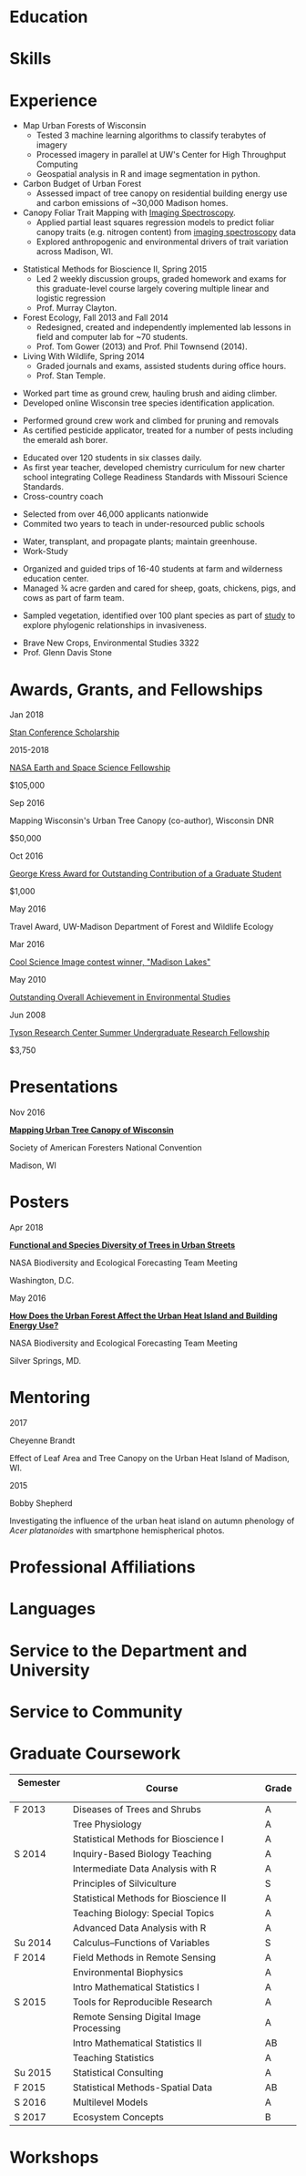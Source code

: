 #+TITLE: \nbsp
#+AUTHOR: Tedward Erker
#+OPTIONS: toc:nil num:nil author:nil
#+STARTUP: entitiespretty
#+LATEX_CLASS: moderncv
#+LATEX_CLASS_OPTIONS: [11pt, sans]
#+LATEX_HEADER: \moderncvstyle{classic}
#+LATEX_HEADER: \moderncvcolor{blue}
#+LATEX_HEADER: \usepackage[scale=0.75]{geometry}
#+LATEX_HEADER: \name{Tedward}{Erker}
#+LATEX_HEADER: \address{Madison, WI}
#+LATEX_HEADER: \phone[mobile]{(314)~324~6079}
#+LATEX_HEADER: \email{tedward.erker@gmail.com}                               % optional, remove / comment the line if not wanted
#+LATEX_HEADER: \homepage{stat.wisc.edu/~erker/}                         % optional, remove / comment the line if not wanted
#+LATEX_HEADER: \social[github]{tedwarderker}                              % optional, remove / comment the line if not wanted
#+LATEX_HEADER: \title{title}                               % optional, remove / comment the line if not wanted
* Education
#+LATEX:\cventry{2013--Present}{Ph.D.}{Universifty of Wisconsin--Madison}{}{\textit{3.929}}{Forestry, Department of Forest and Wildlife Ecology\newline{}Committee: Phil Townsend, Jun Zhu, Chris Kucharik, Eric Kruger, Annemarie Schneider.}
#+LATEX:\cventry{2013--Present}{M.S.}{University of Wisconsin--Madison}{}{}{\href{https://www.stat.wisc.edu/masters-biometry}{Biometry}, Department of Statistics}
#+LATEX:\cventry{2006--2010}{B.A.}{Washington University in St. Louis}{}{\textit{3.83}}{Environmental Studies--Ecology/Biology, Summa Cum Laude}
* Skills
#+LATEX: \cvitemwithcomment{Statistical Analysis}{}{GLMs, GAMs, multilevel models, shrinkage and dimension reduction, tree-based methods, dependent data in R and some Stan}
#+LATEX: \cvitemwithcomment{Data Display}{}{Daily use of grammar of graphics in R's ggplot2}
#+LATEX: \cvitemwithcomment{Writing}{}{1 scientific paper in review; over \$150,00 in proposals}
#+LATEX: \cvitemwithcomment{Presenting}{}{2 scientific posters, 1 academic presentation, 4 years of teaching}
#+LATEX: \cvitemwithcomment{Computing}{}{R, python, webscraping, emacs org mode, unix command line, version control (git)}
#+LATEX: \cvitemwithcomment{Mentoring}{}{2 undergraduate research assistants, 4 years of teaching}

* Experience
#+LATEX: \cventry{2015--Present}{Research Assistant}{UW-Madison}{}{}{%
- Map Urban Forests of Wisconsin
  - Tested 3 machine learning algorithms to classify terabytes of imagery
  - Processed imagery in parallel at UW's Center for High Throughput Computing
  - Geospatial analysis in R and image segmentation in python.
- Carbon Budget of Urban Forest
  - Assessed impact of tree canopy on residential building energy use
    and carbon emissions of ~30,000 Madison homes.
- Canopy Foliar Trait Mapping with [[https://aviris-ng.jpl.nasa.gov/][Imaging Spectroscopy]].
  - Applied partial least squares regression models to predict foliar
    canopy traits (e.g.  nitrogen content) from [[https://aviris-ng.jpl.nasa.gov/][imaging spectroscopy]]
    data
  - Explored anthropogenic and environmental drivers of trait variation
    across Madison, WI.
#+LATEX:}

#+LATEX: \cventry{2013--2015}{Teaching Assistant}{UW-Madison}{}{}{
- Statistical Methods for Bioscience II, Spring 2015
  - Led 2 weekly discussion groups, graded homework and exams for
    this graduate-level course largely covering multiple linear and
    logistic regression
  - Prof. Murray Clayton.
- Forest Ecology, Fall 2013 and Fall 2014
  - Redesigned, created and independently implemented lab lessons in
    field and computer lab for ~70 students.
  - Prof. Tom Gower (2013) and Prof. Phil Townsend (2014).
- Living With Wildlife, Spring 2014
  - Graded journals and exams, assisted students during office hours.
  - Prof. Stan Temple.
#+LATEX:}

#+LATEX: \cventry{2013--2014}{Arborist}{\href{http://www.urbantreealliance.org/}{Urban Tree Alliance}}{Madison, WI}{}{
- Worked part time as ground crew, hauling brush and aiding climber.
- Developed online Wisconsin tree species identification application.
#+LATEX:}

#+LATEX: \cventry{Feb--Jul 2013}{Arborist}{\href{http://atetreecare.com/}{American Tree Experts}}{New Berlin, WI}{}{
- Performed ground crew work and climbed for pruning and removals
- As certified pesticide applicator, treated for a number of pests
  including the emerald ash borer.
#+LATEX:}

#+LATEX: \cventry{2010--2012}{Chemistry and Biology Teacher}{Confluence Prep Academy}{St. Louis}{}{
- Educated over 120 students in six classes daily.
- As first year teacher, developed chemistry curriculum for new charter school integrating College Readiness Standards with Missouri Science Standards.
- Cross-country coach
#+LATEX:}

#+LATEX: \cventry{2010--2012}{Corps Member}{Teach For America}{Chicago \& St. Louis}{}{
- Selected from over 46,000 applicants nationwide
- Commited two years to teach in under-resourced public schools
#+LATEX:}

#+LATEX: \cventry{2007--2010}{Greenhouse Assistant}{\href{http://biology4.wustl.edu/greenhouse/index.html}{Wash. U. Plant Research Facility}}{St. Louis, MO}{}{
- Water, transplant, and propagate plants; maintain greenhouse.
- Work-Study
#+LATEX:}

#+LATEX: \cventry{Apr--Aug 2009}{Farm Education Intern and Farmer}{\href{https://farmandwilderness.org/}{Farm And Wilderness}}{Plymouth, VT}{}{
- Organized and guided trips of 16-40 students at farm and wilderness education center.
- Managed 3⁄4 acre garden and cared for sheep, goats, chickens, pigs, and cows as part of farm team.
#+LATEX: }

#+LATEX: \cventry{May--Aug 2008}{Research Assistant}{\href{}{Tyson Research Center}}{Eureka, MO}{}{
- Sampled vegetation, identified over 100 plant species as part of
  [[https://esajournals.onlinelibrary.wiley.com/doi/abs/10.1890/12-1310.1][study]] to explore phylogenic relationships in invasiveness.
#+LATEX: }

#+LATEX: \cventry{Jan--May 2008}{Undergraduate Teaching Assistant}{Washington University in St. Louis}{}{}{
- Brave New Crops, Environmental Studies 3322
- Prof. Glenn Davis Stone
#+LATEX: }

* Awards, Grants, and Fellowships
#+LATEX: \cvitemwithcomment{
Jan 2018
#+LATEX:}{
[[http://mc-stan.org/events/][Stan Conference Scholarship]]
#+LATEX: }{}

#+LATEX: \cvitemwithcomment{
2015-2018
#+LATEX:}{
[[https://nspires.nasaprs.com/external/viewrepositorydocument/cmdocumentid=459947/solicitationId=%7BB6CDCEA6-8EDD-A48A-FAF8-E588F66661C3%7D/viewSolicitationDocument=1/NESSF15%20selections.pdf][NASA Earth and Space Science Fellowship]]
#+LATEX: }{
$105,000
#+LATEX:}

#+LATEX: \cvitemwithcomment{
Sep 2016
#+LATEX:}{
Mapping Wisconsin's Urban Tree Canopy (co-author), Wisconsin DNR
#+LATEX: }{
$50,000
#+LATEX:}

#+LATEX: \cvitemwithcomment{
Oct 2016
#+LATEX:}{
[[https://kb.wisc.edu/russell/page.php?id=65402][George Kress Award for Outstanding Contribution of a Graduate Student]]
#+LATEX: }{
$1,000
#+LATEX:}

#+LATEX: \cvitemwithcomment{
May 2016
#+LATEX:}{
Travel Award, UW-Madison Department of Forest and Wildlife Ecology
#+LATEX: }{}

#+LATEX: \cvitemwithcomment{
Mar 2016
#+LATEX:}{
[[http://news.wisc.edu/cool-science-images-2016/#&gid=1&pid=10][Cool Science Image contest winner, "Madison Lakes"]]
#+LATEX: }{}

#+LATEX: \cvitemwithcomment{
May  2010
#+LATEX:}{
[[http://enst.wustl.edu/program/awards][Outstanding Overall Achievement in Environmental Studies]]
#+LATEX: }{}

#+LATEX: \cvitemwithcomment{
Jun 2008
#+LATEX:}{
[[https://tyson.wustl.edu/2008][Tyson Research Center Summer Undergraduate Research Fellowship]]
#+LATEX: }{
 $3,750
#+LATEX:}


** COMMENT table
|           |                                                                                   | <r>        |
| Sep 2016  | Mapping Wisconsin's Urban Tree Canopy (co-author), WI DNR                         | *$50,000*  |
| Oct 2016  | George Kress Award for Outstanding Contribution of a Forestry Graduate Student    | *$1,000*   |
| May 2016  | UW-Madison Department of Forest and Wildlife Ecology Travel Award                 | *$500*     |
| Mar 2016  | [[http://news.wisc.edu/cool-science-images-2016/#&gid=1&pid=10][Cool Science Image contest winner]], "Madison Lakes"                                | *$100*     |
| 2015-2018 | NASA Earth and Space Science  [[https://nspires.nasaprs.com/external/viewrepositorydocument/cmdocumentid=459947/solicitationId=%7BB6CDCEA6-8EDD-A48A-FAF8-E588F66661C3%7D/viewSolicitationDocument=1/NESSF15%20selections.pdf][Fellowship]]                                          | *$105,000* |
| May 2010  | Outstanding Overall Achievement in Environmental Studies (highest award in major) |            |
| Jun 2008  | Tyson Research Center Summer Undergraduate Research Fellowship                    | *$3750*    |

Mapping Wisconsin's Urban Tree Canopy (co-author), Wisconsin
Department of Natural Resources, Sep 2016 \\
*$50,000*

George Kress Award for Outstanding Contribution of a Forestry Graduate
Student, Oct 2016 \\
*$1,000*

Travel Award, UW-Madison Department of Forest and Wildlife Ecology, May 2016 \\
*$500*

[[http://news.wisc.edu/cool-science-images-2016/#&gid=1&pid=10][Cool Science Image contest winner]], "Madison Lakes", Mar 2016 \\
*$100*

NASA Earth and Space Science  [[https://nspires.nasaprs.com/external/viewrepositorydocument/cmdocumentid=459947/solicitationId=%7BB6CDCEA6-8EDD-A48A-FAF8-E588F66661C3%7D/viewSolicitationDocument=1/NESSF15%20selections.pdf][Fellowship]], 2015-2018 \\
*$105,000*

Outstanding Overall Achievement in Environmental Studies (highest
award in major), Washington University in St. Louis, 2010

Tyson Research Center Summer Undergraduate Research Fellowship, Jun 2008 \\
 *$3750*
** COMMENT Awards and Fellowships
- [[http://mc-stan.org/events/][Stan Conference 2018]] Scholarship, Jan 2018
- [[https://www.nasa.gov/multimedia/imagegallery/iotd.html][NASA]] Earth and Space Science [[https://nspires.nasaprs.com/external/viewrepositorydocument/cmdocumentid=459947/solicitationId=%7BB6CDCEA6-8EDD-A48A-FAF8-E588F66661C3%7D/viewSolicitationDocument=1/NESSF15%20selections.pdf][Fellowship]], 2015-2018, *$105,000*
- Mapping Wisconsin's Urban Tree Canopy (co-author), Wisconsin Department of
  Natural Resources. Sep 2016, *$50,000*
- [[https://kb.wisc.edu/russell/page.php?id=65402][George Kress Award]] for Outstanding Contribution of a Forestry Graduate
  Student, Oct 2016, *$1000*
- UW-Madison Department of Forest and Wildlife Ecology Travel Award,
  May 2016, *$500*
- [[http://news.wisc.edu/cool-science-images-2016/#&gid=1&pid=10][Cool Science Image contest winner]], "Madison Lakes". 2016. *$100*
- [[http://enst.wustl.edu/program/awards][Outstanding Overall Achievement in Environmental Studies]] (highest
  award in major), Washington University in St. Louis, 2010.
- [[http://tyson.wustl.edu/teaching-ugrad.php][Tyson Research Center Summer Undergraduate Research Fellowship]],
  2008, *$3750*
** COMMENT add funding from DNR?  I wrote first draft of the renewal proposal
** COMMENT things i've applied for in graduate school with dates
- GCA: Garden Club of America Urban Forestry Grant
- NSF GRFP: NSF Graduate Research Fellowship Program
- CASE: Catalyzing Advocacy in Science and Engineering 2017 Workshop


First Committee Meeting 2014-12-10
Preliminary Exam to become Dissertator 2015-08-27
Became dissertator Fall 2016

NSF GRFP application 2014-11-04
NSF GRFP rejection 2015-03-30

Catalyzing Advocacy in Science and Engineering (CASE): 2017 Workshop
(Washington, DC)
CASE 2017 application 2017-02-28
CASE 2017 rejection 2017-03-09

Cool Science Image Contest
application 2016-03-07
selection 2016-03-11

Garden Club of America (GCA)
GCA application 2014-01-31
GCA rejection 2014-03-15
GCA application 2017-01-31
GCA rejection 2017-04-04

NASA Earth and Space Science Fellowship (NESSF)
NESSF 2015 application 2015-02-06
NESSF 2015 selection 2015-05-26

NESSF renewal 2016 application 2016-03-15
NESSF renewal 2016 selection 2016-05-01

NESSF renewal 2017 application 2017-03-15
NESSF renewal 2017 selection 2017-05-01

Wisconsin DNR UTC continuation/ extension to whole state (co-author)
 application 2016-09
 selection 2016-09

* Presentations
#+LATEX: \cvitem{
Nov 2016
#+LATEX:}{
*[[http://pages.stat.wisc.edu/~erker/Presentations/SAF_20161105/saf_presentation.html][Mapping Urban Tree Canopy of Wisconsin]]*
#+LATEX:}
#+LATEX:\cvitemwithcomment{}{
Society of American Foresters National Convention
#+LATEX:}{
Madison, WI
#+LATEX:}

* Posters
#+LATEX: \cvitem{
Apr 2018
#+LATEX:}{
*[[http://pages.stat.wisc.edu/~erker/Posters/NASA_poster_2018.jpg][Functional and Species Diversity of Trees in Urban Streets]]*
#+LATEX:}\cvitemwithcomment{}{
NASA Biodiversity and Ecological Forecasting Team Meeting
#+LATEX:}{
Washington, D.C.
#+LATEX:}

#+LATEX: \cvitem{
May 2016
#+LATEX:}{
*[[http://pages.stat.wisc.edu/~erker/Posters/NASA_poster_2016.jp2][How Does the Urban Forest Affect the Urban Heat Island and Building Energy Use?]]*
#+LATEX:}\cvitemwithcomment{}{
NASA Biodiversity and Ecological Forecasting Team Meeting
#+LATEX:}{
Silver Springs, MD.
#+LATEX:}

* Mentoring
#+LATEX: \newline{}\cvitemwithcomment{
2017
#+LATEX:}{
Cheyenne Brandt
#+LATEX: }{
Effect of Leaf Area and Tree Canopy on the Urban Heat Island of Madison, WI.
#+LATEX: }

#+LATEX: \cvitemwithcomment{
2015
#+LATEX:}{
Bobby Shepherd
#+LATEX: }{
Investigating the influence of the urban heat island on autumn
phenology of /Acer platanoides/ with smartphone hemispherical photos.
#+LATEX: }

** COMMENT details
My undergraduate mentees research a topic, collect new data, perform statistical
analyses, and write final papers to complete small research projects.  They
create posters or presentations to share their work. \\

* Professional Affiliations
\cvitem{2016--Present}{Society of American Foresters}
\cvitem{2018--Present}{American Geophysical Union}
* Languages
\cvitem{Spoken:}{English, Spanish}
\cvitem{Programming:}{R, Python, Stan}
* Service to the Department and University
#+latex: \cvitemwithcomment{2015--2018}{Graduate Student Representative}{Department of Forest and Wildlife Ecology}
#+latex: \cvitemwithcomment{2017}{\href{https://software-carpentry.org/}{Software Carpentry Volunteer}}{UW-Madison}
** COMMENT details

I represented graduate student interests at monthly department
  meetings, communicated relevant departmental changes to fellow
  graduate students, and organized professional development events and
  the weekly department social.

- Software Carpentry is a workshop designed to teach basic computing
  skills to researchers
- I volunteered two days to help teach graduate students the basics of
  the command line, version control (git), and python.

* Service to Community
#+latex: \cvitemwithcomment{2014, 2015}{Guest Lab Instructor, Sustainability by the Numbers}{Shabazz High School}
#+latex: \cvitemwithcomment{2017}{Guest Lab Instructor, AP Environmental Studies}{East High School}
*** COMMENT details
- Twice, I conducted a two day lab exercise in a sustainability
  oriented math class exploring the potential for urban trees to offset carbon emissions.

- Each year, I conducted a 2 day lab for about 20 students in a math class focused on
  sustainability at Malcolm Shabazz City High school, an alternative
  high school in Madison.
- The lab consisted of identifying the species and measuring the
  diameter at breast height of all the trees on the school's
  campus.  Students then used allometric equations to predict carbon storage and
  sequestration by trees, and compared this carbon to the carbon emitted by
  student to determine how many trees would be required to offset
  their emissions.

*** COMMENT details
- I assisted with a field trip to the Madison School Forest for 85
  students in the AP environmental studies class at Madison East High
  School.
- Students used a clinometer and diameter at breast height tape to
  measure forest trees, they estimated carbon content of the trees,
  and they compared this to the carbon emissions caused by their
  transportation to and from school.

* Graduate Coursework
| Semester \nbsp\nbsp | Course                             \nbsp        | Grade |
|-------------+---------------------------------------------+-------|
| F 2013      | Diseases of Trees and Shrubs                | A     |
|             | Tree Physiology                             | A     |
|             | Statistical Methods for Bioscience I        | A     |
| S 2014      | Inquiry-Based Biology Teaching              | A     |
|             | Intermediate Data Analysis with R           | A     |
|             | Principles of Silviculture                  | S     |
|             | Statistical Methods for Bioscience II       | A     |
|             | Teaching Biology: Special Topics            | A     |
|             | Advanced Data Analysis with R               | A     |
| Su 2014     | Calculus--Functions of Variables            | S     |
| F 2014      | Field Methods in Remote Sensing             | A     |
|             | Environmental Biophysics                    | A     |
|             | Intro Mathematical Statistics I             | A     |
| S 2015      | Tools for Reproducible Research             | A     |
|             | Remote Sensing Digital Image Processing\nbsp\nbsp\nbsp\nbsp | A     |
|             | Intro Mathematical Statistics II            | AB    |
|             | Teaching Statistics                         | A     |
| Su 2015     | Statistical Consulting                      | A     |
| F 2015      | Statistical Methods-Spatial Data            | AB    |
| S 2016      | Multilevel Models                           | A     |
| S 2017      | Ecosystem Concepts                           | B     |

**  COMMENT Relevant Graduate coursework
#+LATEX:\cvlistdoubleitem{Tools for Reproducible Research}{Advanced Data Analysis with R}
#+LATEX:\cvlistdoubleitem{Statistical Methods-Spatial Data}{Multilevel Models}
#+LATEX:\cvlistdoubleitem{Intro Mathematical Statistics I \& II}{Statistical Meth. for Bioscience I \& II}
#+LATEX:\cvlistdoubleitem{Teaching Statistics}{Statistical Consulting}

*** COMMENT org table
| Tools for Reproducible Research      | Advanced Data Analysis with R             |
| Statistical Methods-Spatial Data     | Multilevel Models                         |
| Intro Mathematical Statistics I & II | Statistical Methods for Bioscience I & II |
| Teaching Statistics                  | Statistical Consulting                    |

* Workshops
#+latex: \cvitemwithcomment{2017}{Hierarchical Modeling and Analysis of Spatial-Temporal Data}{Andrew Finley}
#+latex: \cvitemwithcomment{2016}{Software Carpentry}{}

* COMMENT how to cv

New way uses Modern.cv.

if the latex code is on one line I don't need to include #+latex:

** old way
https://github.com/fasheng/orgmode-latex-cv
#+LATEX_HEADER:\def\myemail{xavier.garrido@lal.in2p3.fr}
#+LATEX_HEADER:\def\myweb{stat.wisc.edu/~erker}
#+LATEX_HEADER:\def\myphone{+33 (0)1 64 46 84 28}

put fa\under{}orgmode\under{}cv.sty in ~/Library/texmf/tex/latex
* COMMENT Navigating "included" files: C-' visits file at point
